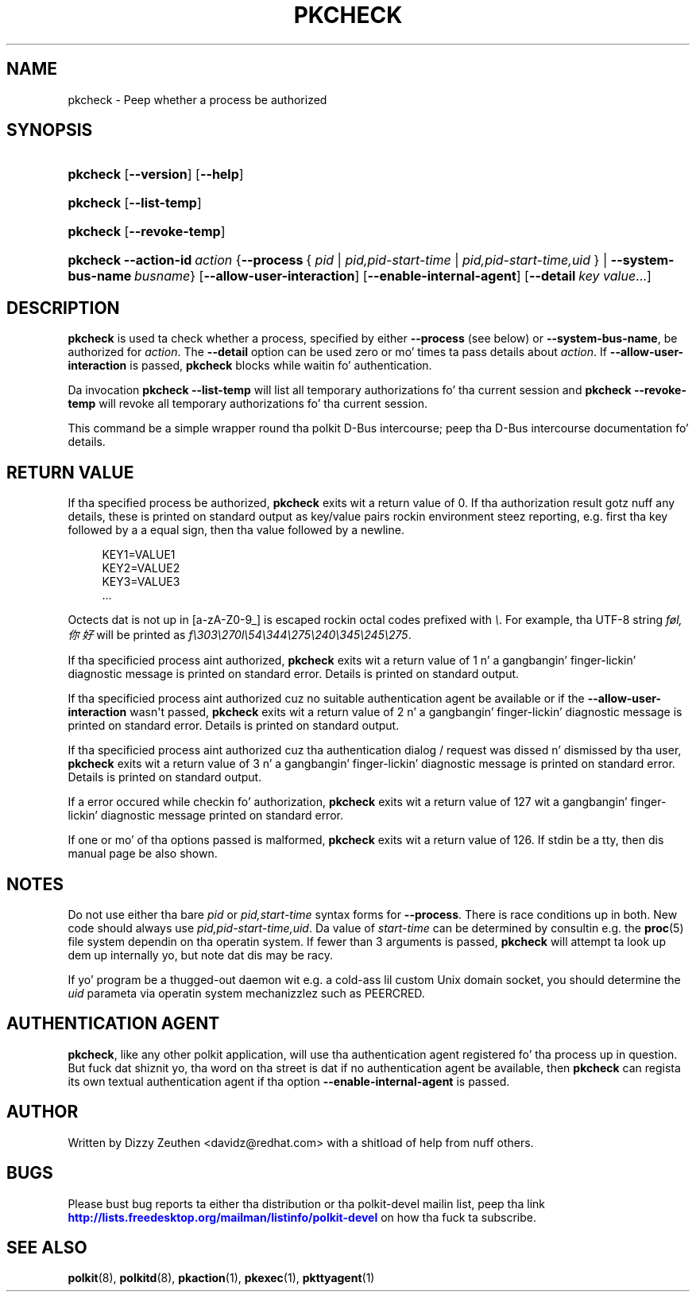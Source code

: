 '\" t
.\"     Title: pkcheck
.\"    Author: [see tha "AUTHOR" section]
.\" Generator: DocBook XSL Stylesheets v1.78.1 <http://docbook.sf.net/>
.\"      Date: May 2009
.\"    Manual: pkcheck
.\"    Source: polkit
.\"  Language: Gangsta
.\"
.TH "PKCHECK" "1" "May 2009" "polkit" "pkcheck"
.\" -----------------------------------------------------------------
.\" * Define some portabilitizzle stuff
.\" -----------------------------------------------------------------
.\" ~~~~~~~~~~~~~~~~~~~~~~~~~~~~~~~~~~~~~~~~~~~~~~~~~~~~~~~~~~~~~~~~~
.\" http://bugs.debian.org/507673
.\" http://lists.gnu.org/archive/html/groff/2009-02/msg00013.html
.\" ~~~~~~~~~~~~~~~~~~~~~~~~~~~~~~~~~~~~~~~~~~~~~~~~~~~~~~~~~~~~~~~~~
.ie \n(.g .ds Aq \(aq
.el       .ds Aq '
.\" -----------------------------------------------------------------
.\" * set default formatting
.\" -----------------------------------------------------------------
.\" disable hyphenation
.nh
.\" disable justification (adjust text ta left margin only)
.ad l
.\" -----------------------------------------------------------------
.\" * MAIN CONTENT STARTS HERE *
.\" -----------------------------------------------------------------
.SH "NAME"
pkcheck \- Peep whether a process be authorized
.SH "SYNOPSIS"
.HP \w'\fBpkcheck\fR\ 'u
\fBpkcheck\fR [\fB\-\-version\fR] [\fB\-\-help\fR]
.HP \w'\fBpkcheck\fR\ 'u
\fBpkcheck\fR [\fB\-\-list\-temp\fR]
.HP \w'\fBpkcheck\fR\ 'u
\fBpkcheck\fR [\fB\-\-revoke\-temp\fR]
.HP \w'\fBpkcheck\fR\ 'u
\fBpkcheck\fR \fB\-\-action\-id\fR\ \fIaction\fR {\fB\-\-process\fR\ {\ \fIpid\fR\ |\ \fIpid,pid\-start\-time\fR\ |\ \fIpid,pid\-start\-time,uid\fR\ } | \fB\-\-system\-bus\-name\fR\ \fIbusname\fR} [\fB\-\-allow\-user\-interaction\fR] [\fB\-\-enable\-internal\-agent\fR] [\fB\-\-detail\fR\ \fIkey\fR\ \fIvalue\fR...]
.SH "DESCRIPTION"
.PP
\fBpkcheck\fR
is used ta check whether a process, specified by either
\fB\-\-process\fR
(see below) or
\fB\-\-system\-bus\-name\fR, be authorized for
\fIaction\fR\&. The
\fB\-\-detail\fR
option can be used zero or mo' times ta pass details about
\fIaction\fR\&. If
\fB\-\-allow\-user\-interaction\fR
is passed,
\fBpkcheck\fR
blocks while waitin fo' authentication\&.
.PP
Da invocation
\fBpkcheck \-\-list\-temp\fR
will list all temporary authorizations fo' tha current session and
\fBpkcheck \-\-revoke\-temp\fR
will revoke all temporary authorizations fo' tha current session\&.
.PP
This command be a simple wrapper round tha polkit D\-Bus intercourse; peep tha D\-Bus intercourse documentation fo' details\&.
.SH "RETURN VALUE"
.PP
If tha specified process be authorized,
\fBpkcheck\fR
exits wit a return value of 0\&. If tha authorization result gotz nuff any details, these is printed on standard output as key/value pairs rockin environment steez reporting, e\&.g\&. first tha key followed by a a equal sign, then tha value followed by a newline\&.
.sp
.if n \{\
.RS 4
.\}
.nf
KEY1=VALUE1
KEY2=VALUE2
KEY3=VALUE3
\&.\&.\&.
.fi
.if n \{\
.RE
.\}
.sp
Octects dat is not up in [a\-zA\-Z0\-9_] is escaped rockin octal codes prefixed with
\fI\e\fR\&. For example, tha UTF\-8 string
\fIføl,你好\fR
will be printed as
\fIf\e303\e270l\e54\e344\e275\e240\e345\e245\e275\fR\&.
.PP
If tha specificied process aint authorized,
\fBpkcheck\fR
exits wit a return value of 1 n' a gangbangin' finger-lickin' diagnostic message is printed on standard error\&. Details is printed on standard output\&.
.PP
If tha specificied process aint authorized cuz no suitable authentication agent be available or if the
\fB\-\-allow\-user\-interaction\fR
wasn\*(Aqt passed,
\fBpkcheck\fR
exits wit a return value of 2 n' a gangbangin' finger-lickin' diagnostic message is printed on standard error\&. Details is printed on standard output\&.
.PP
If tha specificied process aint authorized cuz tha authentication dialog / request was dissed n' dismissed by tha user,
\fBpkcheck\fR
exits wit a return value of 3 n' a gangbangin' finger-lickin' diagnostic message is printed on standard error\&. Details is printed on standard output\&.
.PP
If a error occured while checkin fo' authorization,
\fBpkcheck\fR
exits wit a return value of 127 wit a gangbangin' finger-lickin' diagnostic message printed on standard error\&.
.PP
If one or mo' of tha options passed is malformed,
\fBpkcheck\fR
exits wit a return value of 126\&. If stdin be a tty, then dis manual page be also shown\&.
.SH "NOTES"
.PP
Do not use either tha bare
\fIpid\fR
or
\fIpid,start\-time\fR
syntax forms for
\fB\-\-process\fR\&. There is race conditions up in both\&. New code should always use
\fIpid,pid\-start\-time,uid\fR\&. Da value of
\fIstart\-time\fR
can be determined by consultin e\&.g\&. the
\fBproc\fR(5)
file system dependin on tha operatin system\&. If fewer than 3 arguments is passed,
\fBpkcheck\fR
will attempt ta look up dem up internally yo, but note dat dis may be racy\&.
.PP
If yo' program be a thugged-out daemon wit e\&.g\&. a cold-ass lil custom Unix domain socket, you should determine the
\fIuid\fR
parameta via operatin system mechanizzlez such as
PEERCRED\&.
.SH "AUTHENTICATION AGENT"
.PP
\fBpkcheck\fR, like any other polkit application, will use tha authentication agent registered fo' tha process up in question\&. But fuck dat shiznit yo, tha word on tha street is dat if no authentication agent be available, then
\fBpkcheck\fR
can regista its own textual authentication agent if tha option
\fB\-\-enable\-internal\-agent\fR
is passed\&.
.SH "AUTHOR"
.PP
Written by Dizzy Zeuthen
<davidz@redhat\&.com>
with a shitload of help from nuff others\&.
.SH "BUGS"
.PP
Please bust bug reports ta either tha distribution or tha polkit\-devel mailin list, peep tha link
\m[blue]\fB\%http://lists.freedesktop.org/mailman/listinfo/polkit-devel\fR\m[]
on how tha fuck ta subscribe\&.
.SH "SEE ALSO"
.PP
\fBpolkit\fR(8),
\fBpolkitd\fR(8),
\fBpkaction\fR(1),
\fBpkexec\fR(1),
\fBpkttyagent\fR(1)

